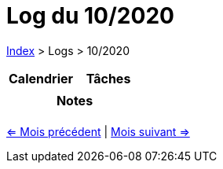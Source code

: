 :stylesheet: https://darshandsoni.com/asciidoctor-skins/css/notebook.css

= Log du 10/2020

<<../index.adoc#, Index>> > Logs > 10/2020

[cols="2*a", options="header"]
|===
| Calendrier | Tâches
|

|

2+h| Notes

2+|

|===

[.text-center]
<<2020-09.adoc#, <= Mois précédent>> | <<2020-11.adoc#, Mois suivant =>>>
